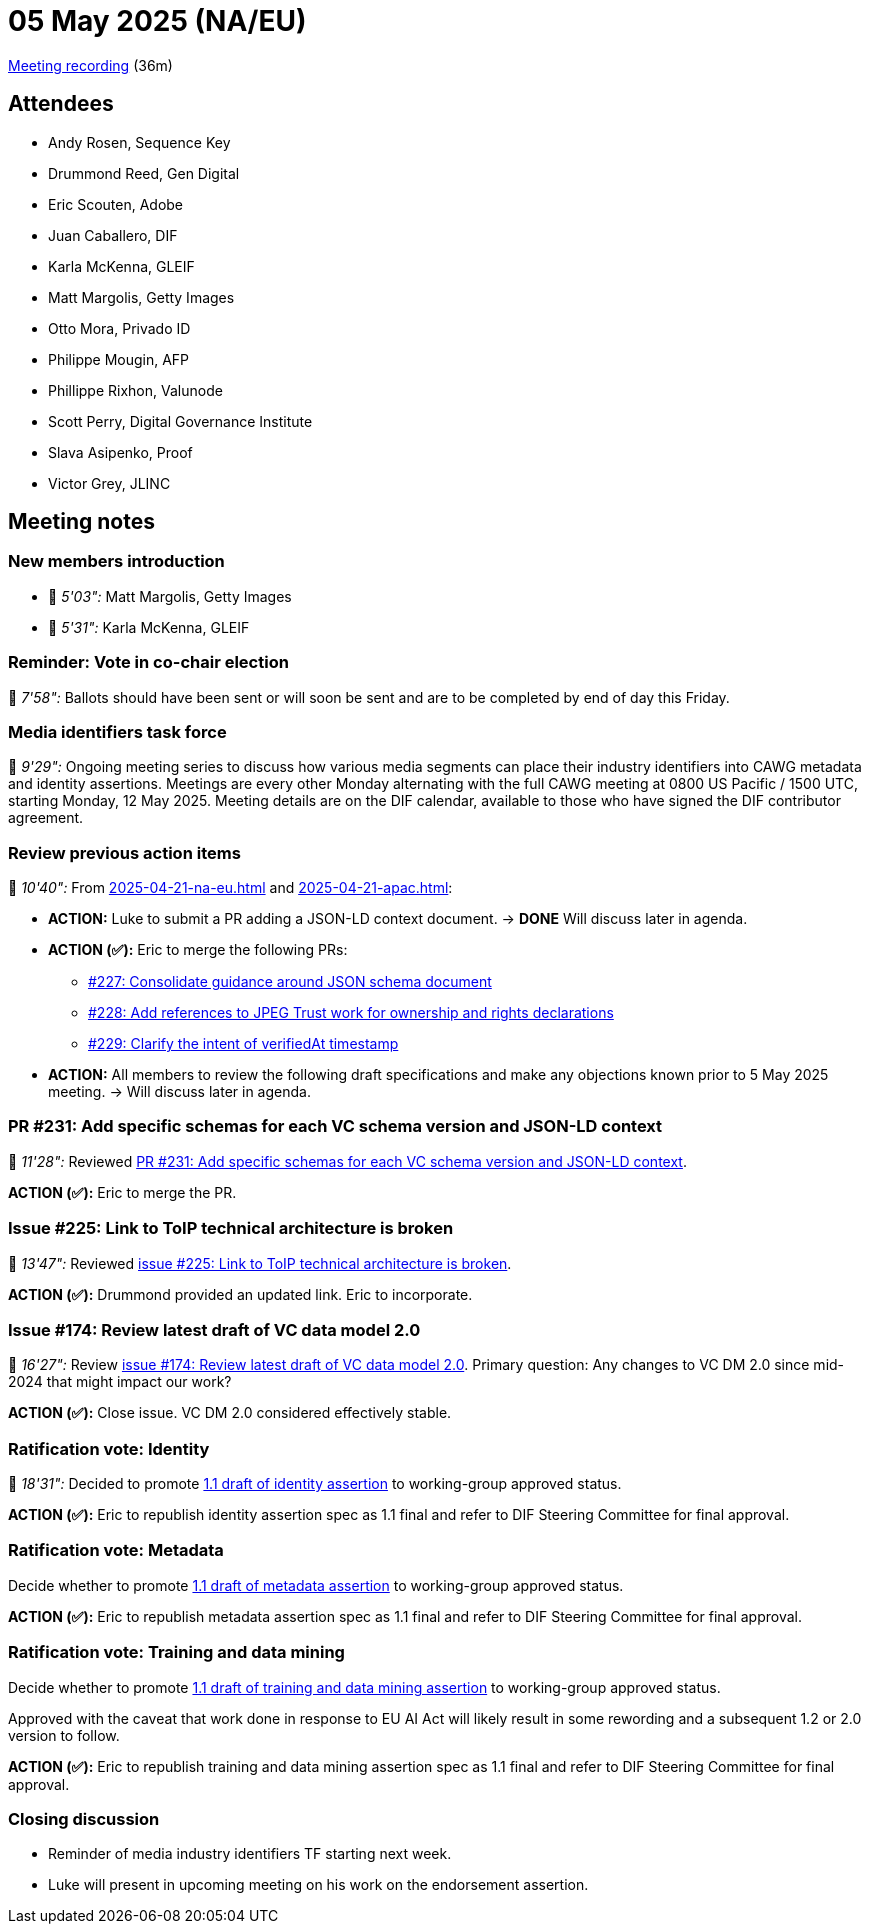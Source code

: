 = 05 May 2025 (NA/EU)

https://us02web.zoom.us/rec/play/PJdfHQ9HTmvpc6dGodtE3KivIIDeTvGZiZK69KxS5hVx9HxCqg6vzliWfLN9Oys37JnVTw9IAfSF052m.clZlsXWXJiVUY6az?accessLevel=meeting&canPlayFromShare=true&from=share_recording_detail&continueMode=true&componentName=rec-play&originRequestUrl=https%3A%2F%2Fus02web.zoom.us%2Frec%2Fshare%2FdBlo22hCYe7h89rZWiW78iasw6kR8FgwGjV5k37LtytmA8TiSe5q-K26V3yINms.oh1p7Vzbr4tdcqxx[Meeting recording] (36m)

== Attendees

* Andy Rosen, Sequence Key
* Drummond Reed, Gen Digital
* Eric Scouten, Adobe
* Juan Caballero, DIF
* Karla McKenna, GLEIF
* Matt Margolis, Getty Images
* Otto Mora, Privado ID
* Philippe Mougin, AFP
* Phillippe Rixhon, Valunode
* Scott Perry, Digital Governance Institute
* Slava Asipenko, Proof
* Victor Grey, JLINC

== Meeting notes

=== New members introduction

* 🎥 _5'03":_ Matt Margolis, Getty Images
* 🎥 _5'31":_ Karla McKenna, GLEIF

=== Reminder: Vote in co-chair election

🎥 _7'58":_ Ballots should have been sent or will soon be sent and are to be completed by end of day this Friday.

=== Media identifiers task force

🎥 _9'29":_ Ongoing meeting series to discuss how various media segments can place their industry identifiers into CAWG metadata and identity assertions. Meetings are every other Monday alternating with the full CAWG meeting at 0800 US Pacific / 1500 UTC, starting Monday, 12 May 2025. Meeting details are on the DIF calendar, available to those who have signed the DIF contributor agreement.

=== Review previous action items

🎥 _10'40":_ From xref:2025-04-21-na-eu.adoc[] and xref:2025-04-21-apac.adoc[]:

* *ACTION:* Luke to submit a PR adding a JSON-LD context document. -> *DONE* Will discuss later in agenda.
* *ACTION (✅):* Eric to merge the following PRs:
** https://github.com/decentralized-identity/cawg-identity-assertion/pull/227[#227: Consolidate guidance around JSON schema document]
** https://github.com/decentralized-identity/cawg-identity-assertion/pull/228[#228: Add references to JPEG Trust work for ownership and rights declarations]
** https://github.com/decentralized-identity/cawg-identity-assertion/pull/229[#229: Clarify the intent of verifiedAt timestamp]
* *ACTION:* All members to review the following draft specifications and make any objections known prior to 5 May 2025 meeting. -> Will discuss later in agenda.

=== PR #231: Add specific schemas for each VC schema version and JSON-LD context

🎥 _11'28":_ Reviewed https://github.com/decentralized-identity/cawg-identity-assertion/pull/231[PR #231: Add specific schemas for each VC schema version and JSON-LD context].

*ACTION (✅):* Eric to merge the PR.

=== Issue #225: Link to ToIP technical architecture is broken

🎥 _13'47":_ Reviewed https://github.com/decentralized-identity/cawg-identity-assertion/issues/225[issue #225: Link to ToIP technical architecture is broken].

*ACTION (✅):* Drummond provided an updated link. Eric to incorporate.

=== Issue #174: Review latest draft of VC data model 2.0

🎥 _16'27":_ Review https://github.com/decentralized-identity/cawg-identity-assertion/issues/174[issue #174: Review latest draft of VC data model 2.0]. Primary question: Any changes to VC DM 2.0 since mid-2024 that might impact our work?

*ACTION (✅):* Close issue. VC DM 2.0 considered effectively stable.

=== Ratification vote: Identity

🎥 _18'31":_ Decided to promote https://cawg.io/identity/1.1-draft/[1.1 draft of identity assertion] to working-group approved status.

*ACTION (✅):* Eric to republish identity assertion spec as 1.1 final and refer to DIF Steering Committee for final approval.

=== Ratification vote: Metadata

Decide whether to promote https://cawg.io/metadata/1.1-draft/[1.1 draft of metadata assertion] to working-group approved status.

*ACTION (✅):* Eric to republish metadata assertion spec as 1.1 final and refer to DIF Steering Committee for final approval.

=== Ratification vote: Training and data mining

Decide whether to promote https://cawg.io/training-and-data-mining/1.1-draft/[1.1 draft of training and data mining assertion] to working-group approved status.

Approved with the caveat that work done in response to EU AI Act will likely result in some rewording and a subsequent 1.2 or 2.0 version to follow.

*ACTION (✅):* Eric to republish training and data mining assertion spec as 1.1 final and refer to DIF Steering Committee for final approval.

=== Closing discussion

* Reminder of media industry identifiers TF starting next week.
* Luke will present in upcoming meeting on his work on the endorsement assertion.
